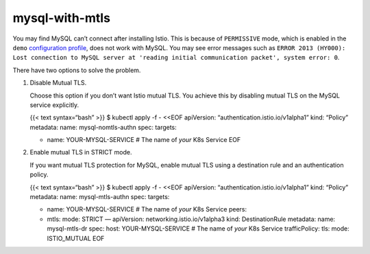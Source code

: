 mysql-with-mtls
====================

You may find MySQL can’t connect after installing Istio. This is because
of ``PERMISSIVE`` mode, which is enabled in the ``demo`` `configuration
profile </docs/setup/additional-setup/config-profiles/>`_, does not
work with MySQL. You may see error messages such as
``ERROR 2013 (HY000): Lost connection to MySQL server at 'reading initial communication packet', system error: 0``.

There have two options to solve the problem.

1. Disable Mutual TLS.

   Choose this option if you don’t want Istio mutual TLS. You achieve
   this by disabling mutual TLS on the MySQL service explicitly.

   {{< text syntax=“bash” >}} $ kubectl apply -f - <<EOF apiVersion:
   “authentication.istio.io/v1alpha1” kind: “Policy” metadata: name:
   mysql-nomtls-authn spec: targets:

   -  name: YOUR-MYSQL-SERVICE # The name of *your* K8s Service EOF

2. Enable mutual TLS in STRICT mode.

   If you want mutual TLS protection for MySQL, enable mutual TLS using
   a destination rule and an authentication policy.

   {{< text syntax=“bash” >}} $ kubectl apply -f - <<EOF apiVersion:
   “authentication.istio.io/v1alpha1” kind: “Policy” metadata: name:
   mysql-mtls-authn spec: targets:

   -  name: YOUR-MYSQL-SERVICE # The name of *your* K8s Service peers:
   -  mtls: mode: STRICT — apiVersion: networking.istio.io/v1alpha3
      kind: DestinationRule metadata: name: mysql-mtls-dr spec: host:
      YOUR-MYSQL-SERVICE # The name of *your* K8s Service trafficPolicy:
      tls: mode: ISTIO_MUTUAL EOF
